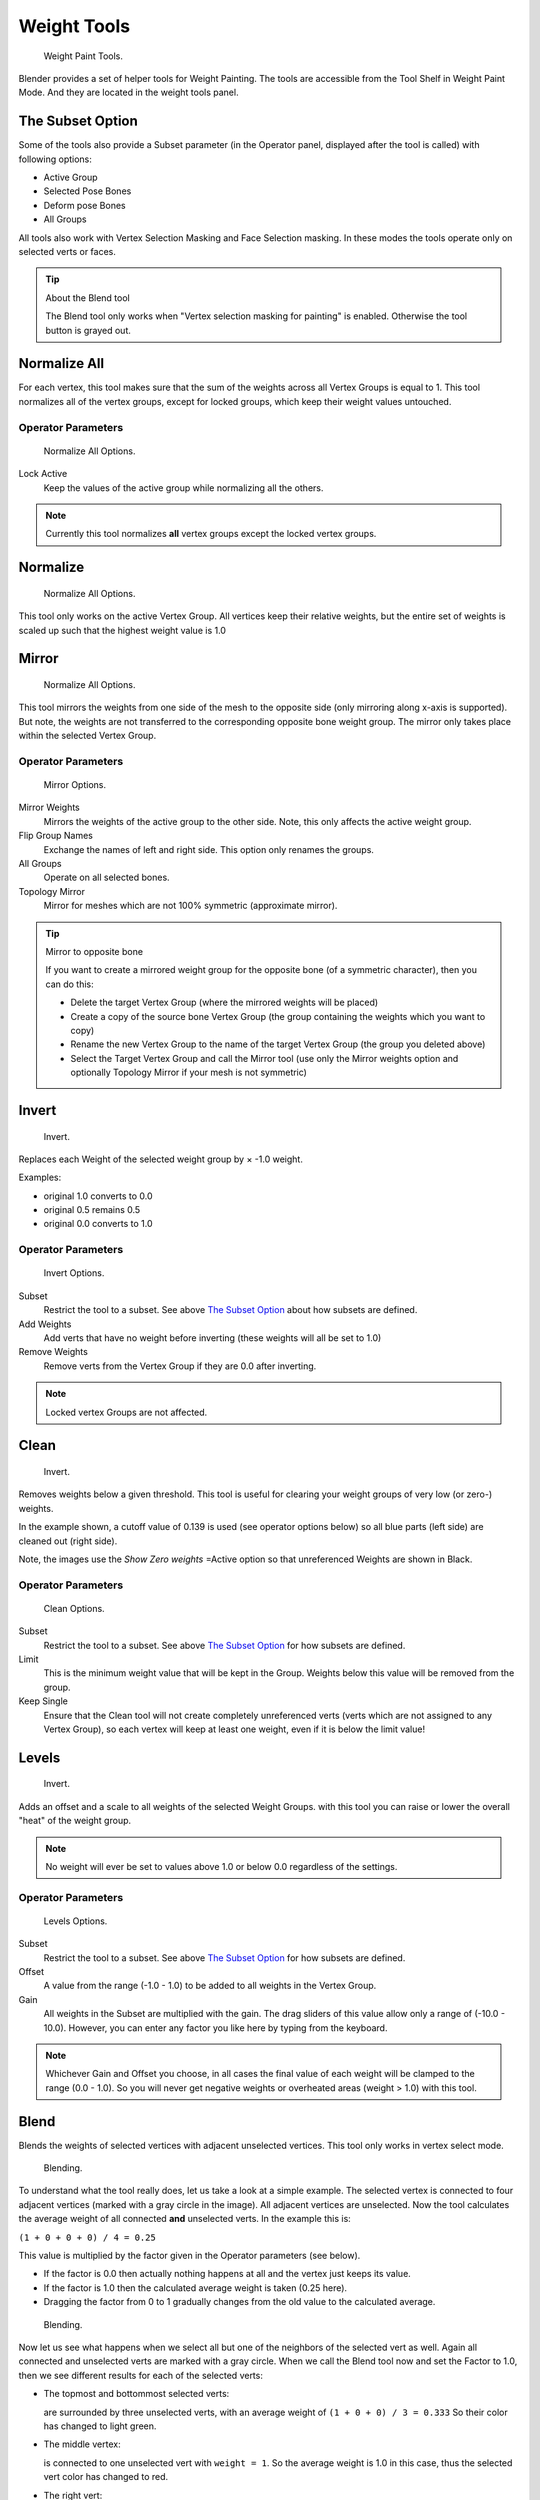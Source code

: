 
************
Weight Tools
************

.. figure:: /images/modeling-meshes-weight-paint-tools.jpg

   Weight Paint Tools.


Blender provides a set of helper tools for Weight Painting.
The tools are accessible from the Tool Shelf in Weight Paint Mode.
And they are located in the weight tools panel.


The Subset Option
=================

Some of the tools also provide a Subset parameter (in the Operator panel,
displayed after the tool is called) with following options:


- Active Group
- Selected Pose Bones
- Deform pose Bones
- All Groups

All tools also work with Vertex Selection Masking and Face Selection masking.
In these modes the tools operate only on selected verts or faces.


.. tip:: About the Blend tool

   The Blend tool only works when "Vertex selection masking for painting" is enabled.
   Otherwise the tool button is grayed out.


Normalize All
=============

For each vertex,
this tool makes sure that the sum of the weights across all Vertex Groups is equal to 1.
This tool normalizes all of the vertex groups, except for locked groups,
which keep their weight values untouched.


Operator Parameters
-------------------

.. figure:: /images/modeling-meshes-wp-tools-normalize-all.jpg

   Normalize All Options.


Lock Active
   Keep the values of the active group while normalizing all the others.


.. note::

   Currently this tool normalizes **all** vertex groups except the locked vertex groups.


Normalize
=========

.. figure:: /images/modeling-meshes-wp-tools-normalize.jpg

   Normalize All Options.

This tool only works on the active Vertex Group.
All vertices keep their relative weights,
but the entire set of weights is scaled up such that the highest weight value is 1.0


Mirror
======

.. figure:: /images/modeling-meshes-wp-tools-mirror.jpg

   Normalize All Options.


This tool mirrors the weights from one side of the mesh to the opposite side
(only mirroring along x-axis is supported). But note,
the weights are not transferred to the corresponding opposite bone weight group.
The mirror only takes place within the selected Vertex Group.


Operator Parameters
-------------------

.. figure:: /images/modeling-meshes-wp-tools-mirror-options.jpg

   Mirror Options.


Mirror Weights
   Mirrors the weights of the active group to the other side. Note, this only affects the active weight group.
Flip Group Names
   Exchange the names of left and right side. This option only renames the groups.
All Groups
   Operate on all selected bones.
Topology Mirror
   Mirror for meshes which are not 100% symmetric (approximate mirror).


.. tip:: Mirror to opposite bone

   If you want to create a mirrored weight group for the opposite bone (of a symmetric character),
   then you can do this:

   - Delete the target Vertex Group (where the mirrored weights will be placed)
   - Create a copy of the source bone Vertex Group (the group containing the weights which you want to copy)
   - Rename the new Vertex Group to the name of the target Vertex Group (the group you deleted above)
   - Select the Target Vertex Group and call the Mirror tool
     (use only the Mirror weights option and optionally Topology Mirror if your mesh is not symmetric)


Invert
======

.. figure:: /images/modeling-meshes-wp-tools-invert.jpg

   Invert.


Replaces each Weight of the selected weight group by × -1.0 weight.

Examples:


- original 1.0 converts to 0.0
- original 0.5 remains 0.5
- original 0.0 converts to 1.0


Operator Parameters
-------------------

.. _fig-paint-weight-tools-mirror:

.. figure:: /images/modeling-meshes-wp-tools-invert-operator.jpg

   Invert Options.


Subset
   Restrict the tool to a subset. See above `The Subset Option`_ about how subsets are defined.
Add Weights
   Add verts that have no weight before inverting (these weights will all be set to 1.0)
Remove Weights
   Remove verts from the Vertex Group if they are 0.0 after inverting.

.. note::

   Locked vertex Groups are not affected.


Clean
=====

.. figure:: /images/modeling-meshes-wp-tools-clean.jpg

   Invert.


Removes weights below a given threshold.
This tool is useful for clearing your weight groups of very low (or zero-) weights.

In the example shown, a cutoff value of 0.139 is used (see operator options below)
so all blue parts (left side) are cleaned out (right side).

Note, the images use the *Show Zero weights* =Active option so that unreferenced
Weights are shown in Black.


Operator Parameters
-------------------

.. figure:: /images/modeling-meshes-wp-tools-clean-operator.jpg

   Clean Options.


Subset
   Restrict the tool to a subset. See above `The Subset Option`_ for how subsets are defined.
Limit
   This is the minimum weight value that will be kept in the Group.
   Weights below this value will be removed from the group.
Keep Single
   Ensure that the Clean tool will not create completely unreferenced verts
   (verts which are not assigned to any Vertex Group),
   so each vertex will keep at least one weight, even if it is below the limit value!


Levels
======

.. figure:: /images/modeling-meshes-wp-tools-levels.jpg

   Invert.


Adds an offset and a scale to all weights of the selected Weight Groups.
with this tool you can raise or lower the overall "heat" of the weight group.

.. note::

   No weight will ever be set to values above 1.0 or below 0.0 regardless of the settings.


Operator Parameters
-------------------

.. figure:: /images/modeling-meshes-wp-tools-levels-operator.jpg

   Levels Options.


Subset
   Restrict the tool to a subset. See above `The Subset Option`_ for how subsets are defined.
Offset
   A value from the range (-1.0 - 1.0) to be added to all weights in the Vertex Group.
Gain
   All weights in the Subset are multiplied with the gain.
   The drag sliders of this value allow only a range of (-10.0 - 10.0).
   However, you can enter any factor you like here by typing from the keyboard.

.. note::

   Whichever Gain and Offset you choose,
   in all cases the final value of each weight will be clamped to the range (0.0 - 1.0).
   So you will never get negative weights or overheated areas (weight > 1.0) with this tool.


Blend
=====

Blends the weights of selected vertices with adjacent unselected vertices.
This tool only works in vertex select mode.


.. figure:: /images/modeling-meshes-wp-tools-blend1.jpg

   Blending.


To understand what the tool really does, let us take a look at a simple example.
The selected vertex is connected to four adjacent vertices
(marked with a gray circle in the image). All adjacent vertices are unselected.
Now the tool calculates the average weight of all connected **and** unselected verts.
In the example this is:

``(1 + 0 + 0 + 0) / 4 = 0.25``

This value is multiplied by the factor given in the Operator parameters (see below).

- If the factor is 0.0 then actually nothing happens at all and the vertex just keeps its value.
- If the factor is 1.0 then the calculated average weight is taken (0.25 here).
- Dragging the factor from 0 to 1 gradually changes from the old value to the calculated average.


.. figure:: /images/modeling-meshes-wp-tools-blend2.jpg

   Blending.


Now let us see what happens when we select all but one of the neighbors of the selected vert as
well. Again all connected and unselected verts are marked with a gray circle.
When we call the Blend tool now and set the Factor to 1.0,
then we see different results for each of the selected verts:


- The topmost and bottommost selected verts:

  are surrounded by three unselected verts, with an average weight of ``(1 + 0 + 0) / 3 = 0.333``
  So their color has changed to light green.

- The middle vertex:

  is connected to one unselected vert with ``weight = 1``.
  So the average weight is 1.0 in this case, thus the selected vert color has changed to red.

- The right vert:

  is surrounded by three unselected verts with average weight = ``(0 + 0 + 0) / 3 = 0.0``
  So the average weight is 0, thus the selected vert color has not changed at all
  (it was already blue before blend was applied).

.. figure:: /images/modeling-meshes-wp-tools-blend3.jpg

   Blending.


Finally let us look at a practical example (and explain why this tool is named Blend).
In this example, the middle edge loop has been selected
and it will be used for blending the left side to the right side of the area.

- All selected vertices have two unselected adjacent verts.
- The average weight of the unselected verts is (1 + 0) / 2 = 0.5
- Thus when the Blend Factor is set to 1.0 then the edge loop turns to
  green and finally does blend the cold side (right) to the hot side (left).


Operator Parameters
-------------------

.. figure:: /images/modeling-meshes-wp-tools-blend-operator.jpg

   Blend Options.


Factor
   The effective amount of blending (range [0.0 - 1.0]).
   When Factor is set to 0.0 then the Blend tool does not do anything.
   For Factor > 0 the weights of the affected vertices gradually shift from their original value
   towards the average weight of all connected **and** unselected verts (see examples above).


Transfer Weights
================

Copy weights from other objects to the vertex groups of the active Object.
By default this tool copies all vertex groups contained in the selected objects to the target
object. However, you can change the tool's behavior in the operator redo panel (see below).


Prepare the Copy
----------------


.. list-table::

   * - .. figure:: /images/modeling-meshes-wp-tools-transfer-wrong.jpg

          Blending.

     - .. figure:: /images/modeling-meshes-wp-tools-transfer-ok.jpg

          Blending.


You first select all source objects, and finally the target object
(the target object must be the active object).

It is important that the source objects and the target object are at the same location.
If they are placed side by side, then the weight transfer won't work.
You can place the objects on different layers,
but you have to ensure that all objects are visible when you call the tool.

Now ensure that the Target Object is in Weight Paint Mode.


Call the Tool
-------------

Open the Tool Shelf and locate the Weight Tools panel.
From there call the "Transfer weights" tool.
The tool will initially copy all vertex groups from the source objects.
However, the tool also has an operator redo panel
(which appears at the bottom of the tool shelf).
From the redo panel you can change the parameters to meet your needs.
(The available Operator parameters are documented below.)


Redo Panel Confusion
^^^^^^^^^^^^^^^^^^^^

You may notice that the Operator Redo Panel (see below)
stays available after the weight transfer is done.
The panel only disappears when you call another Operator that has its own redo Panel. This can
lead to confusion when you use Transfer weights repeatedly after you changed your vertex
groups. If you then use the still-visible redo panel, then Blender will reset your work to its
state right before you initially called the Transfer Weights tool.


Workaround
^^^^^^^^^^

When you want to call the Transfer Weights tool again after you made some changes to your
vertex groups, then always use the "Transfer Weights" Button,
even if the operator panel is still available.
Unless you really want to reset your changes to the initial call of the tool.


Operator Parameters
^^^^^^^^^^^^^^^^^^^

.. note::

   This tool now uses the generic 'data transfer' one. Please refer to the
   :doc:`Data Transfer </modeling/modifiers/modify/data_transfer>` docs for options details and explanations.


Limit Total
===========

Reduce the number of weight groups per vertex to the specified Limit.
The tool removes lowest weights first until the limit is reached.

Hint: The tool can only work reasonably when more than one weight group is selected.


Operator Parameters
-------------------

Subset
   Restrict the tool to a subset. See above `The Subset Option`_ for how subsets are defined.
Limit
   Maximum number of weights allowed on each vertex.


Weight Gradient
===============

.. figure:: /images/weightgradient.jpg
   :width: 200px

   Example of the gradient tool being used with selected vertices.


This is an interactive tool for applying a linear/radial weight gradient;
this is useful at times when painting gradual changes in weight becomes difficult.

The gradient tool can be accessed from the Tool Shelf or as a key shortcut:

- Linear: :kbd:`Alt-LMB` and drag
- Radial: :kbd:`Alt-Ctrl-LMB` and drag

The following weight paint options are used to control the gradient:

- Weight - The gradient starts at the current selected weight value, blending out to nothing.
- Strength - Lower values can be used so the gradient mixes in with the existing weights (just like with the brush).
- Curve - The brush falloff curve applies to the gradient too, so you can use this to adjust the blending.

Blends the weights of selected vertices with unselected vertices.

.. hint::

   This tool only works in vertex select mode.


Operator Parameters
-------------------

Type:

- Linear
- Radial

X Start:
X End:
Y Start:
Y End:
